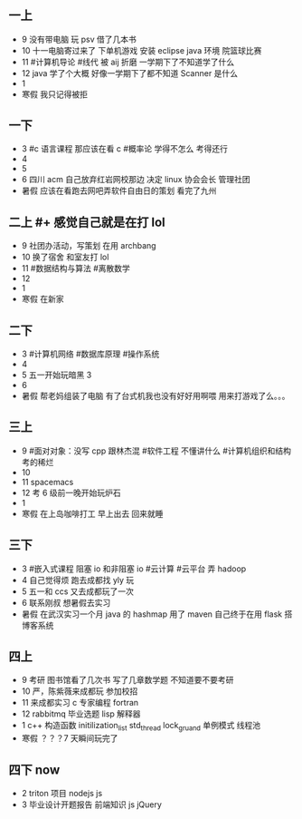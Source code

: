 *  
** 一上
   + 9 没有带电脑 玩 psv 借了几本书  
   + 10 十一电脑寄过来了 下单机游戏 安装 eclipse java 环境 院篮球比赛
   + 11 #计算机导论 #线代 被 aij 折磨 一学期下了不知道学了什么
   + 12 java 学了个大概 好像一学期下了都不知道 Scanner 是什么 
   + 1 
   + 寒假 我只记得被拒
    
** 一下
   + 3 #c 语言课程 那应该在看 c  #概率论 学得不怎么 考得还行
   + 4
   + 5 
   + 6 四川 acm 自己放弃红岩网校那边 决定 linux 协会会长 管理社团
   + 暑假 应该在看<<挑战程序设计竞赛>> 跑去网吧弄软件自由日的策划 看完了九州

** 二上 #+ 感觉自己就是在打 lol
   + 9 社团办活动，写策划 在用 archbang
   + 10 换了宿舍 和室友打 lol
   + 11 #数据结构与算法 #离散数学
   + 12
   + 1
   + 寒假 在新家 


** 二下
   + 3 #计算机网络 #数据库原理 #操作系统
   + 4
   + 5 五一开始玩暗黑 3
   + 6
   + 暑假  帮老妈组装了电脑 有了台式机我也没有好好用啊喂 用来打游戏了么。。。

** 三上
   + 9 #面对对象：没写 cpp 跟林杰混 #软件工程 不懂讲什么  #计算机组织和结构 考的稀烂 
   + 10
   + 11 spacemacs
   + 12 考 6 级前一晚开始玩炉石
   + 1
   + 寒假 在上岛咖啡打工 早上出去 回来就睡
  
** 三下
   + 3 #嵌入式课程 阻塞 io 和非阻塞 io #云计算 #云平台 弄 hadoop 
   + 4 自己觉得烦 跑去成都找 yly 玩
   + 5 五一和 ccs 又去成都玩了一次
   + 6 联系刚叔 想暑假去实习
   + 暑假 在武汉实习一个月 java 的 hashmap 用了 maven 自己终于在用 flask 搭博客系统


** 四上
   + 9 考研 图书馆看了几次书 写了几章数学题 不知道要不要考研
   + 10 严，陈紫薇来成都玩 参加校招
   + 11 来成都实习 c 专家编程 fortran
   + 12 rabbitmq 毕业选题 lisp 解释器
   + 1  c++  构造函数 initilization_list std_thread lock_gruand 单例模式 线程池
   + 寒假 ？？？7 天瞬间玩完了


** 四下 now
   + 2 triton 项目 nodejs js
   + 3 毕业设计开题报告 前端知识 js jQuery
